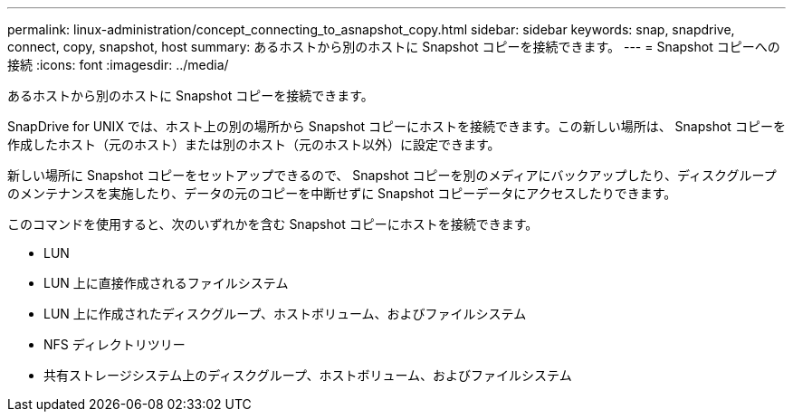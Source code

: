 ---
permalink: linux-administration/concept_connecting_to_asnapshot_copy.html 
sidebar: sidebar 
keywords: snap, snapdrive, connect, copy, snapshot, host 
summary: あるホストから別のホストに Snapshot コピーを接続できます。 
---
= Snapshot コピーへの接続
:icons: font
:imagesdir: ../media/


[role="lead"]
あるホストから別のホストに Snapshot コピーを接続できます。

SnapDrive for UNIX では、ホスト上の別の場所から Snapshot コピーにホストを接続できます。この新しい場所は、 Snapshot コピーを作成したホスト（元のホスト）または別のホスト（元のホスト以外）に設定できます。

新しい場所に Snapshot コピーをセットアップできるので、 Snapshot コピーを別のメディアにバックアップしたり、ディスクグループのメンテナンスを実施したり、データの元のコピーを中断せずに Snapshot コピーデータにアクセスしたりできます。

このコマンドを使用すると、次のいずれかを含む Snapshot コピーにホストを接続できます。

* LUN
* LUN 上に直接作成されるファイルシステム
* LUN 上に作成されたディスクグループ、ホストボリューム、およびファイルシステム
* NFS ディレクトリツリー
* 共有ストレージシステム上のディスクグループ、ホストボリューム、およびファイルシステム

